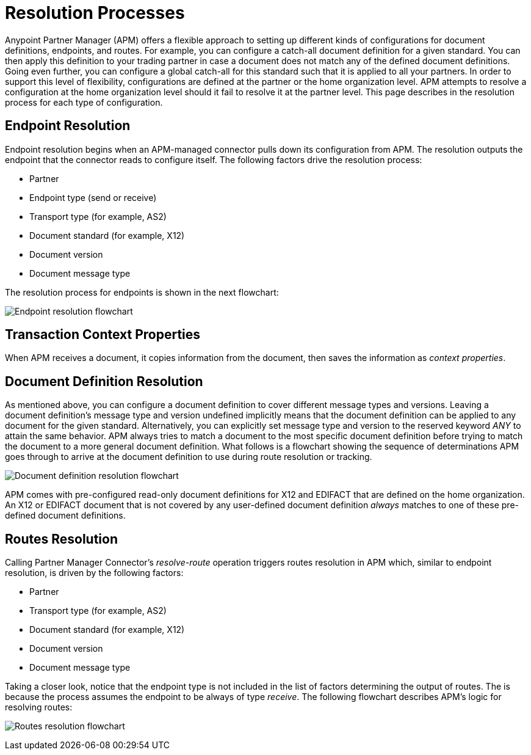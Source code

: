 = Resolution Processes

:keywords: Anypoint b2b Anypoint Partner Manager concepts


Anypoint Partner Manager (APM) offers a flexible approach to setting up different kinds of configurations
for document definitions, endpoints, and routes. For example, you can configure
a catch-all document definition for a given standard. You can then apply this
definition to your trading partner in case
a document does not match any of the defined document definitions. Going
even further, you can configure a global catch-all for this standard such that it
is applied to all your partners. In order to support this level of flexibility,
configurations are defined at the partner or the home organization level.
APM attempts to resolve a configuration at the home organization level should
it fail to resolve it at the partner level. This page describes in
the resolution process for each type of configuration.

== Endpoint Resolution

Endpoint resolution begins when an APM-managed connector pulls down its
configuration from APM. The resolution outputs the endpoint that the connector
reads to configure itself. The following factors drive the resolution process:

* Partner
* Endpoint type (send or receive)
* Transport type (for example, AS2)
* Document standard (for example, X12)
* Document version
* Document message type

The resolution process for endpoints is shown in the next flowchart:

image:resolve-endpoint.png[Endpoint resolution flowchart]

== Transaction Context Properties

When APM receives a document, it copies information from the document, then saves the information as _context properties_.

== Document Definition Resolution

As mentioned above, you can configure a document definition to cover
different message types and versions. Leaving a document definition's message
type and version undefined implicitly means that the document definition can be
applied to any document for the given standard. Alternatively, you can explicitly
set message type and version to the reserved keyword _ANY_ to attain the same
behavior. APM always tries to match a document to the most specific
document definition before trying to match the document to a more general
document definition. What follows is a flowchart showing the
sequence of determinations APM goes through to arrive at the document
definition to use during route resolution or tracking.

image:resolve-document-definition.png[Document definition resolution flowchart]

APM comes with pre-configured read-only document definitions for X12 and EDIFACT
that are defined on the home organization. An X12 or EDIFACT document that is not
covered by any user-defined document definition _always_ matches to one of
these pre-defined document definitions.


== Routes Resolution

Calling Partner Manager Connector's _resolve-route_ operation triggers routes
resolution in APM which, similar to endpoint resolution, is driven by the following
factors:

* Partner
* Transport type (for example, AS2)
* Document standard (for example, X12)
* Document version
* Document message type

Taking a closer look, notice that the endpoint type is not included in
the list of factors determining the output of routes. The is because the process
assumes the endpoint to be always of type _receive_. The following flowchart
describes APM's logic for resolving routes:

image:resolve-routes.png[Routes resolution flowchart]
